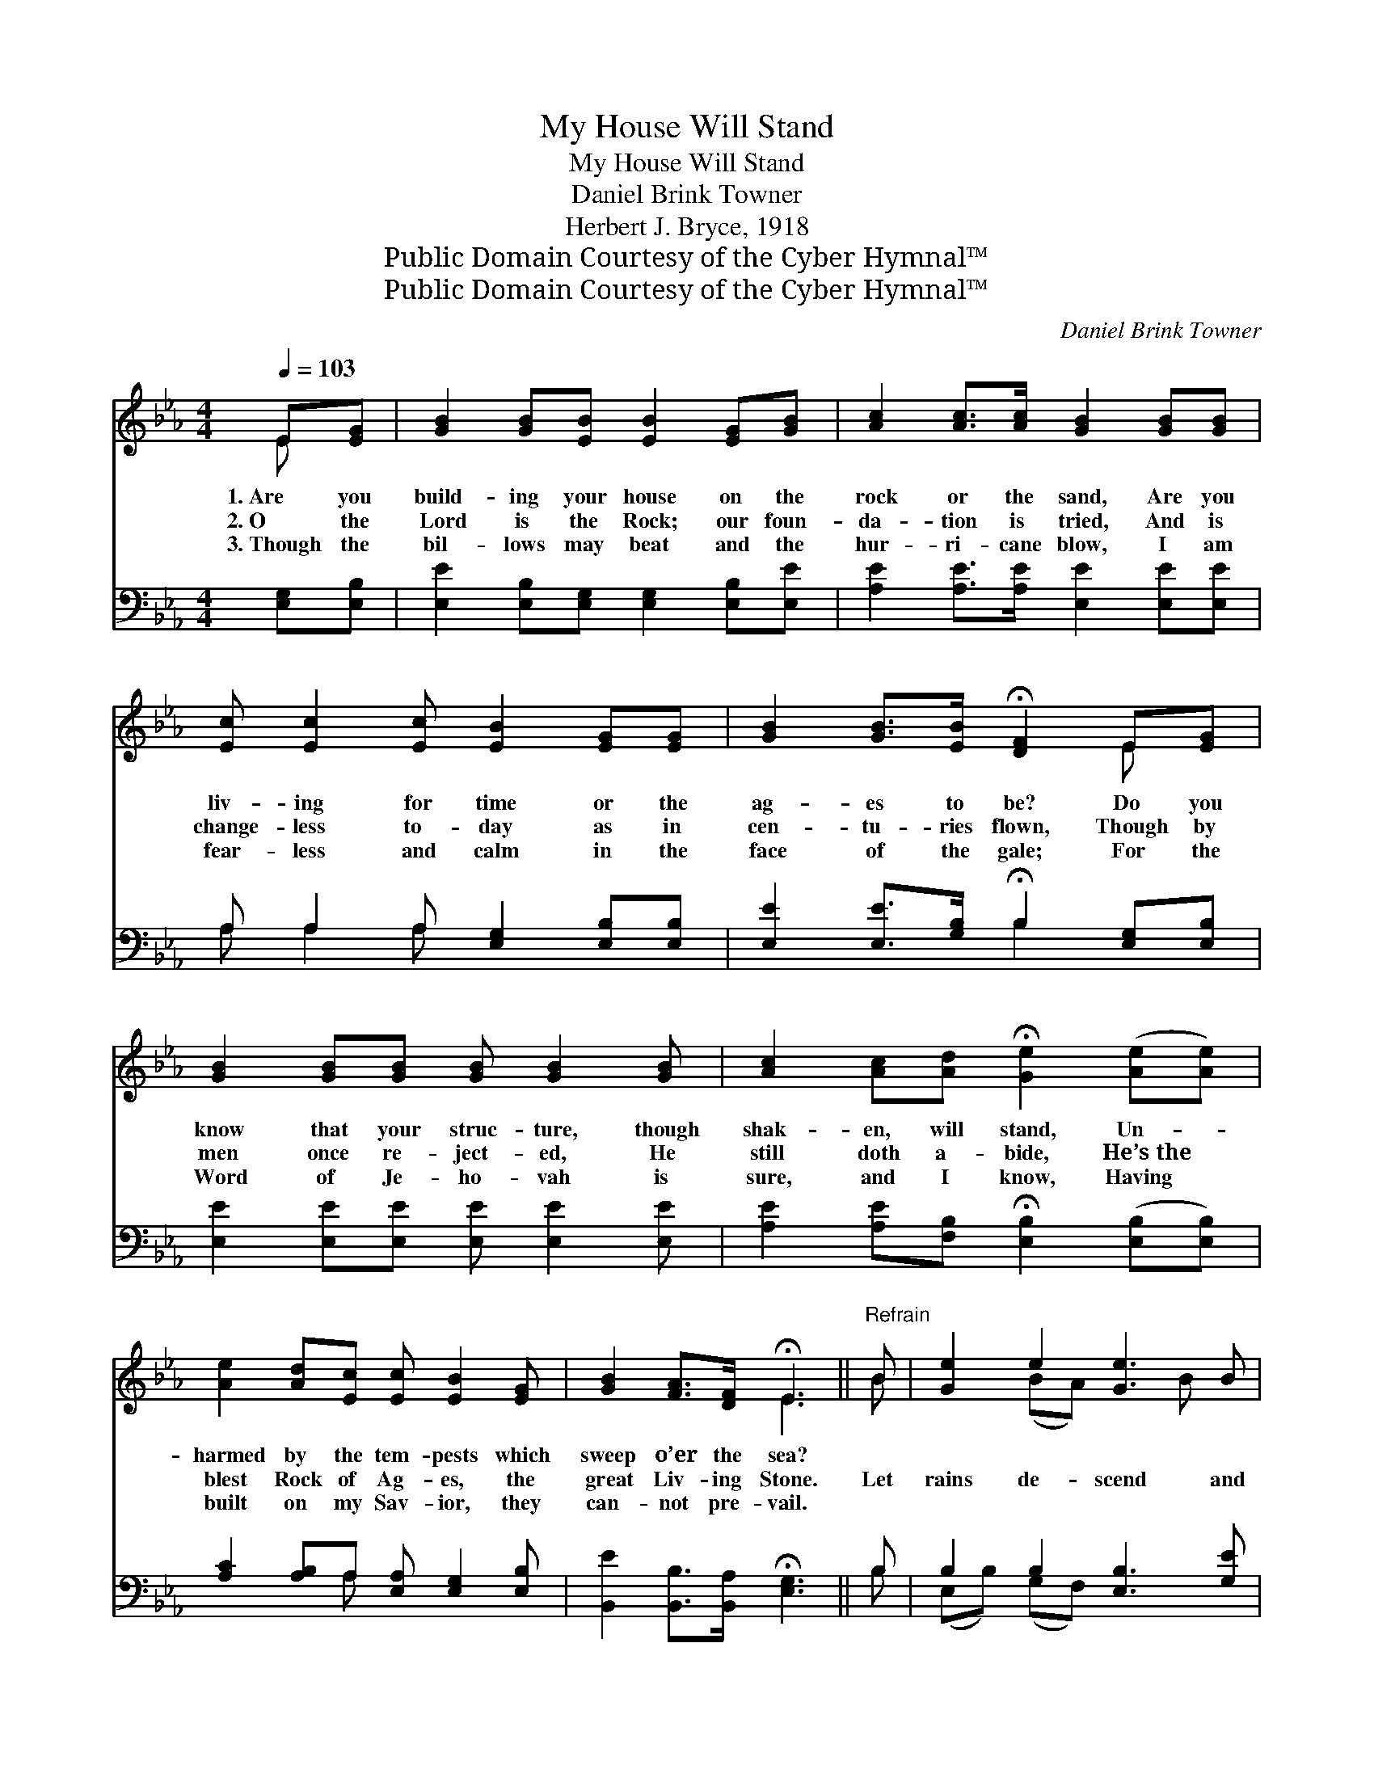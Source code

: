X:1
T:My House Will Stand
T:My House Will Stand
T:Daniel Brink Towner
T:Herbert J. Bryce, 1918
T:Public Domain Courtesy of the Cyber Hymnal™
T:Public Domain Courtesy of the Cyber Hymnal™
C:Daniel Brink Towner
Z:Public Domain
Z:Courtesy of the Cyber Hymnal™
%%score ( 1 2 ) ( 3 4 )
L:1/8
Q:1/4=103
M:4/4
K:Eb
V:1 treble 
V:2 treble 
V:3 bass 
V:4 bass 
V:1
 E[EG] | [GB]2 [GB][EB] [EB]2 [EG][GB] | [Ac]2 [Ac]>[Ac] [GB]2 [GB][GB] | %3
w: 1.~Are you|build- ing your house on the|rock or the sand, Are you|
w: 2.~O the|Lord is the Rock; our foun-|da- tion is tried, And is|
w: 3.~Though the|bil- lows may beat and the|hur- ri- cane blow, I am|
 [Ec] [Ec]2 [Ec] [EB]2 [EG][EG] | [GB]2 [GB]>[EB] !fermata![DF]2 E[EG] | %5
w: liv- ing for time or the|ag- es to be? Do you|
w: change- less to- day as in|cen- tu- ries flown, Though by|
w: fear- less and calm in the|face of the gale; For the|
 [GB]2 [GB][GB] [GB] [GB]2 [GB] | [Ac]2 [Ac][Ad] !fermata![Ge]2 ([Ae][Ae]) | %7
w: know that your struc- ture, though|shak- en, will stand, Un- *|
w: men once re- ject- ed, He|still doth a- bide, He’s~the *|
w: Word of Je- ho- vah is|sure, and I know, Having *|
 [Ae]2 [Ad][Ec] [Ec] [EB]2 [EG] | [GB]2 [FA]>[DF] !fermata!E3 ||"^Refrain" B | [Ge]2 e2 [Ge]3 B | %11
w: harmed by the tem- pests which|sweep o’er the sea?|||
w: blest Rock of Ag- es, the|great Liv- ing Stone.|Let|rains de- scend and|
w: built on my Sav- ior, they|can- not pre- vail.|||
 [Ac]2 [Ac]2 [GB]3 B | [Bf]2 f2 [=Af]3 [Bd] | [Fd]2 c2 [DB]3 [FB] | e2 e2 [Ge]3 B | %15
w: ||||
w: tem- pests sweep; Let|floods a- rise and|bil- lows leap; My|house will stand ’neath|
w: ||||
 [Ac]2 [Ac]2 [GB]3 [GB] | [Ac]2 [Ae]2 [Ge]3 [GB] | [Ac]2 [Ad]2 !fermata![Ge]2 |] %18
w: |||
w: ev- ery shock, For|I have built up-|on the Rock|
w: |||
V:2
 E x | x8 | x8 | x8 | x6 E x | x8 | x8 | x8 | x4 E3 || B | x2 (BA) x2 B x | x7 B | x2 (cB) x4 | %13
 x2 (FE) x4 | (EG) (BA) x2 B x | x8 | x8 | x6 |] %18
V:3
 [E,G,][E,B,] | [E,E]2 [E,B,][E,G,] [E,G,]2 [E,B,][E,E] | [A,E]2 [A,E]>[A,E] [E,E]2 [E,E][E,E] | %3
 A, A,2 A, [E,G,]2 [E,B,][E,B,] | [E,E]2 [E,E]>[G,B,] !fermata!B,2 [E,G,][E,B,] | %5
 [E,E]2 [E,E][E,E] [E,E] [E,E]2 [E,E] | [A,E]2 [A,E][F,B,] !fermata![E,B,]2 ([E,B,][E,B,]) | %7
 [A,C]2 [A,B,]A, [E,A,] [E,G,]2 [E,B,] | [B,,E]2 [B,,B,]>[B,,A,] !fermata![E,G,]3 || B, | %10
 B,2 B,2 [E,B,]3 [G,E] | E2 E2 [E,E]3 [G,E] | D2 C2 [F,C]3 [F,B,] | %13
 B,2 ([=A,C][F,A,]) B,3 [_A,B,] | B,2 B,2 [E,B,]3 [G,E] | E2 E2 [E,E]3 [E,E] | %16
 [A,E]2 [A,C]2 [E,B,]3 [E,E] | [B,,B,D]2 (B,A,) !fermata![E,B,]2 |] %18
V:4
 x2 | x8 | x8 | A, A,2 A, x4 | x4 B,2 x2 | x8 | x8 | x3 A, x4 | x7 || B, | (E,B,) (G,F,) x4 | %11
 (A,B,) (CA,) x4 | (F,B,) (=A,G,) x4 | (E,B,) x B,3 x2 | (G,B,) (G,F,) x4 | (A,B,) (CA,) x4 | x8 | %17
 x2 [B,,B,]2 x2 |] %18

